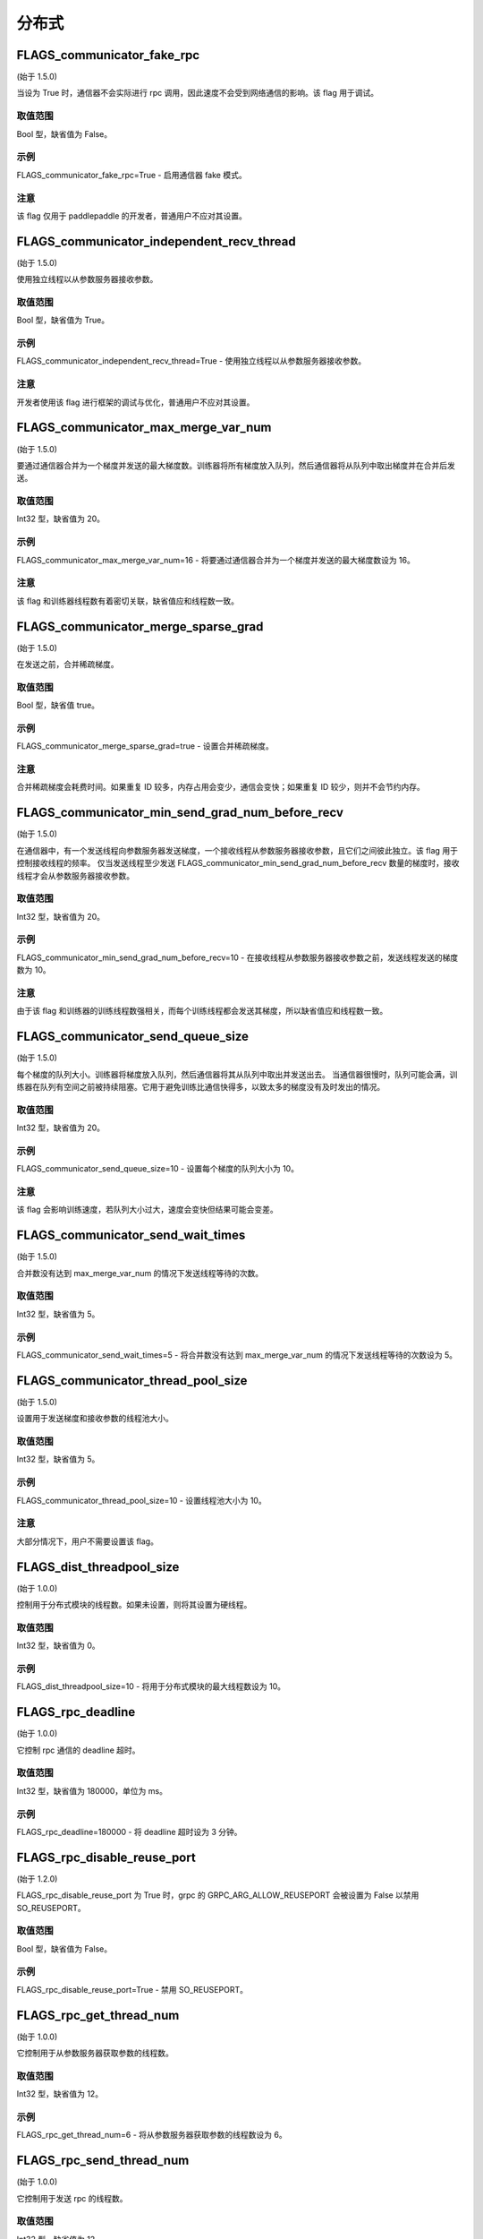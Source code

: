
分布式
==================


FLAGS_communicator_fake_rpc
**********************
(始于 1.5.0)

当设为 True 时，通信器不会实际进行 rpc 调用，因此速度不会受到网络通信的影响。该 flag 用于调试。

取值范围
---------------
Bool 型，缺省值为 False。

示例
-------
FLAGS_communicator_fake_rpc=True - 启用通信器 fake 模式。

注意
-------
该 flag 仅用于 paddlepaddle 的开发者，普通用户不应对其设置。


FLAGS_communicator_independent_recv_thread
**************************************
(始于 1.5.0)

使用独立线程以从参数服务器接收参数。

取值范围
---------------
Bool 型，缺省值为 True。

示例
-------
FLAGS_communicator_independent_recv_thread=True - 使用独立线程以从参数服务器接收参数。

注意
-------
开发者使用该 flag 进行框架的调试与优化，普通用户不应对其设置。


FLAGS_communicator_max_merge_var_num
**************************************
(始于 1.5.0)

要通过通信器合并为一个梯度并发送的最大梯度数。训练器将所有梯度放入队列，然后通信器将从队列中取出梯度并在合并后发送。

取值范围
---------------
Int32 型，缺省值为 20。

示例
-------
FLAGS_communicator_max_merge_var_num=16 - 将要通过通信器合并为一个梯度并发送的最大梯度数设为 16。

注意
-------
该 flag 和训练器线程数有着密切关联，缺省值应和线程数一致。


FLAGS_communicator_merge_sparse_grad
*******************************************
(始于 1.5.0)

在发送之前，合并稀疏梯度。

取值范围
---------------
Bool 型，缺省值 true。

示例
-------
FLAGS_communicator_merge_sparse_grad=true - 设置合并稀疏梯度。

注意
-------
合并稀疏梯度会耗费时间。如果重复 ID 较多，内存占用会变少，通信会变快；如果重复 ID 较少，则并不会节约内存。


FLAGS_communicator_min_send_grad_num_before_recv
*******************************************
(始于 1.5.0)

在通信器中，有一个发送线程向参数服务器发送梯度，一个接收线程从参数服务器接收参数，且它们之间彼此独立。该 flag 用于控制接收线程的频率。 仅当发送线程至少发送 FLAGS_communicator_min_send_grad_num_before_recv 数量的梯度时，接收线程才会从参数服务器接收参数。

取值范围
---------------
Int32 型，缺省值为 20。

示例
-------
FLAGS_communicator_min_send_grad_num_before_recv=10 - 在接收线程从参数服务器接收参数之前，发送线程发送的梯度数为 10。

注意
-------
由于该 flag 和训练器的训练线程数强相关，而每个训练线程都会发送其梯度，所以缺省值应和线程数一致。


FLAGS_communicator_send_queue_size
*******************************************
(始于 1.5.0)

每个梯度的队列大小。训练器将梯度放入队列，然后通信器将其从队列中取出并发送出去。 当通信器很慢时，队列可能会满，训练器在队列有空间之前被持续阻塞。它用于避免训练比通信快得多，以致太多的梯度没有及时发出的情况。

取值范围
---------------
Int32 型，缺省值为 20。

示例
-------
FLAGS_communicator_send_queue_size=10 - 设置每个梯度的队列大小为 10。

注意
-------
该 flag 会影响训练速度，若队列大小过大，速度会变快但结果可能会变差。


FLAGS_communicator_send_wait_times
*******************************************
(始于 1.5.0)

合并数没有达到 max_merge_var_num 的情况下发送线程等待的次数。

取值范围
---------------
Int32 型，缺省值为 5。

示例
-------
FLAGS_communicator_send_wait_times=5 - 将合并数没有达到 max_merge_var_num 的情况下发送线程等待的次数设为 5。


FLAGS_communicator_thread_pool_size
*******************************************
(始于 1.5.0)

设置用于发送梯度和接收参数的线程池大小。

取值范围
---------------
Int32 型，缺省值为 5。

示例
-------
FLAGS_communicator_thread_pool_size=10 - 设置线程池大小为 10。

注意
-------
大部分情况下，用户不需要设置该 flag。


FLAGS_dist_threadpool_size
*******************************************
(始于 1.0.0)

控制用于分布式模块的线程数。如果未设置，则将其设置为硬线程。

取值范围
---------------
Int32 型，缺省值为 0。

示例
-------
FLAGS_dist_threadpool_size=10 - 将用于分布式模块的最大线程数设为 10。


FLAGS_rpc_deadline
*******************************************
(始于 1.0.0)

它控制 rpc 通信的 deadline 超时。

取值范围
---------------
Int32 型，缺省值为 180000，单位为 ms。

示例
-------
FLAGS_rpc_deadline=180000 - 将 deadline 超时设为 3 分钟。


FLAGS_rpc_disable_reuse_port
*******************************************
(始于 1.2.0)

FLAGS_rpc_disable_reuse_port 为 True 时，grpc 的 GRPC_ARG_ALLOW_REUSEPORT 会被设置为 False 以禁用 SO_REUSEPORT。

取值范围
---------------
Bool 型，缺省值为 False。

示例
-------
FLAGS_rpc_disable_reuse_port=True - 禁用 SO_REUSEPORT。


FLAGS_rpc_get_thread_num
*******************************************
(始于 1.0.0)

它控制用于从参数服务器获取参数的线程数。

取值范围
---------------
Int32 型，缺省值为 12。

示例
-------
FLAGS_rpc_get_thread_num=6 - 将从参数服务器获取参数的线程数设为 6。


FLAGS_rpc_send_thread_num
*******************************************
(始于 1.0.0)

它控制用于发送 rpc 的线程数。

取值范围
---------------
Int32 型，缺省值为 12。

示例
-------
FLAGS_rpc_send_thread_num=6 - 将用于发送的线程数设为 6。


FLAGS_rpc_server_profile_path
*******************************************
since(v0.15.0)

设置分析器输出日志文件路径前缀。完整路径为 FLAGS_rpc_server_profile_path_listener_id，其中 listener_id 为随机数。

取值范围
---------------
String 型，缺省值为"./profile_ps"。

示例
-------
FLAGS_rpc_server_profile_path="/tmp/pserver_profile_log" - 在"/tmp/pserver_profile_log_listener_id"中生成配置日志文件。


FLAGS_apply_pass_to_program
*******************************************
since(v2.2.0)

它控制当使用 Fleet API 时，是否在 Program 上使用 IR Pass 优化。

取值范围
---------------
Bool 型，缺省值为 false。

示例
-------
FLAGS_apply_pass_to_program=true - 当使用 Fleet API 时，在 Program 上使用 IR Pass 优化。


FLAGS_allreduce_record_one_event
*******************************************
since(v2.2.0)

使 allreduce 操作只等待一个事件而不是多个事件。目前只适用于 fuse allreduce 的场景，否则精度会有误。

取值范围
---------------
Bool 型，缺省值为 false。

示例
-------
FLAGS_allreduce_record_one_event=true - 使 allreduce 操作只等待一个事件而不是多个事件。
